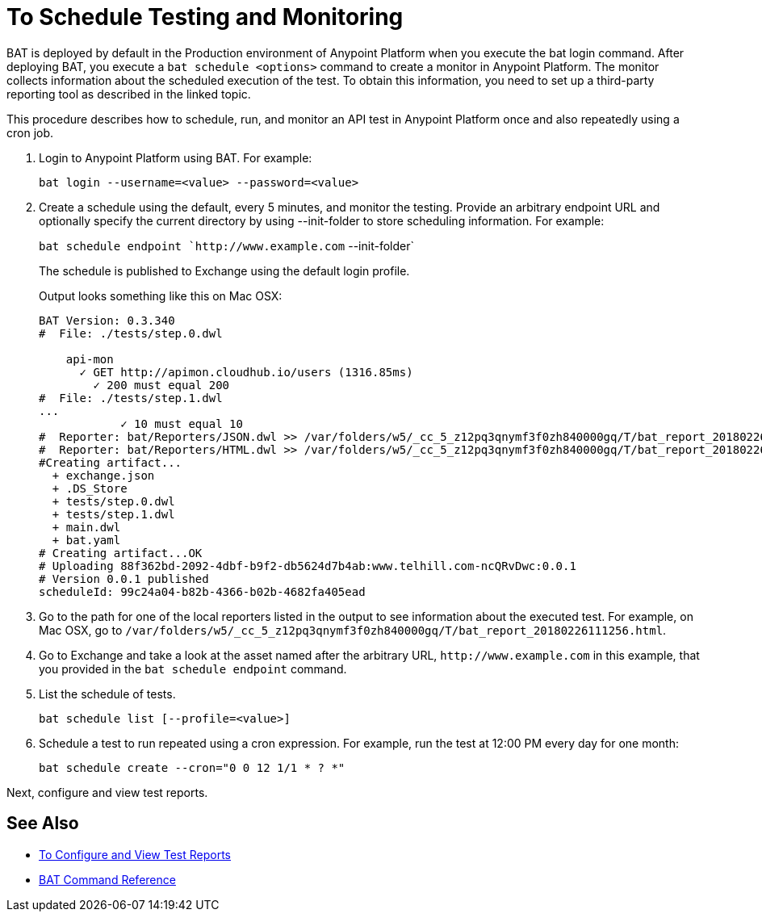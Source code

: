 = To Schedule Testing and Monitoring

BAT is deployed by default in the Production environment of Anypoint Platform when you execute the bat login command. After deploying BAT, you execute a `bat schedule <options>` command to create a monitor in Anypoint Platform. The monitor collects information about the scheduled execution of the test. To obtain this information, you need to set up a third-party reporting tool as described in the linked topic.

This procedure describes how to schedule, run, and monitor an API test in Anypoint Platform once and also repeatedly using a cron job.

. Login to Anypoint Platform using BAT. For example:
+
`bat login --username=<value> --password=<value>`
+
. Create a schedule using the default, every 5 minutes, and monitor the testing. Provide an arbitrary endpoint URL and optionally specify the current directory by using --init-folder to store scheduling information. For example:
+
`bat schedule endpoint `+http://www.example.com+` --init-folder`
+
The schedule is published to Exchange using the default login profile.
+
Output looks something like this on Mac OSX:
+
----
BAT Version: 0.3.340
#  File: ./tests/step.0.dwl
    
    api-mon
      ✓ GET http://apimon.cloudhub.io/users (1316.85ms)
        ✓ 200 must equal 200
#  File: ./tests/step.1.dwl
...
            ✓ 10 must equal 10
#  Reporter: bat/Reporters/JSON.dwl >> /var/folders/w5/_cc_5_z12pq3qnymf3f0zh840000gq/T/bat_report_20180226111256.json
#  Reporter: bat/Reporters/HTML.dwl >> /var/folders/w5/_cc_5_z12pq3qnymf3f0zh840000gq/T/bat_report_20180226111256.html
#Creating artifact...
  + exchange.json
  + .DS_Store
  + tests/step.0.dwl
  + tests/step.1.dwl
  + main.dwl
  + bat.yaml
# Creating artifact...OK
# Uploading 88f362bd-2092-4dbf-b9f2-db5624d7b4ab:www.telhill.com-ncQRvDwc:0.0.1
# Version 0.0.1 published
scheduleId: 99c24a04-b82b-4366-b02b-4682fa405ead
----
+
. Go to the path for one of the local reporters listed in the output to see information about the executed test. For example, on Mac OSX, go to `/var/folders/w5/_cc_5_z12pq3qnymf3f0zh840000gq/T/bat_report_20180226111256.html`.
. Go to Exchange and take a look at the asset named after the arbitrary URL, `+http://www.example.com+` in this example, that you provided in the `bat schedule endpoint` command. 
. List the schedule of tests. 
+
`bat schedule list [--profile=<value>]`
+
. Schedule a test to run repeated using a cron expression. For example, run the test at 12:00 PM every day for one month:
+
`bat schedule create --cron="0 0 12 1/1 * ? *"`

Next, configure and view test reports.

== See Also

** link:/api-function-monitoring/bat-reporting-task[To Configure and View Test Reports]
** link:/api-function-monitoring/bat-command-reference[BAT Command Reference]
